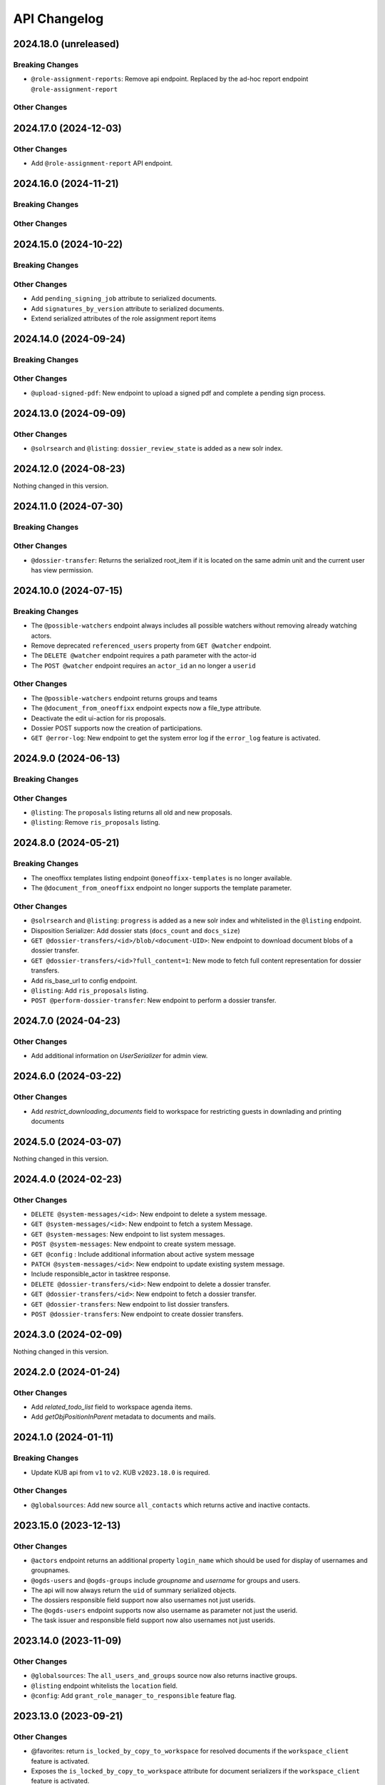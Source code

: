.. _api-changelog:

API Changelog
=============

2024.18.0 (unreleased)
----------------------

Breaking Changes
^^^^^^^^^^^^^^^^
- ``@role-assignment-reports``: Remove api endpoint. Replaced by the ad-hoc report endpoint ``@role-assignment-report``

Other Changes
^^^^^^^^^^^^^


2024.17.0 (2024-12-03)
----------------------

Other Changes
^^^^^^^^^^^^^
- Add ``@role-assignment-report`` API endpoint.

2024.16.0 (2024-11-21)
----------------------

Breaking Changes
^^^^^^^^^^^^^^^^


Other Changes
^^^^^^^^^^^^^


2024.15.0 (2024-10-22)
----------------------

Breaking Changes
^^^^^^^^^^^^^^^^


Other Changes
^^^^^^^^^^^^^
- Add ``pending_signing_job`` attribute to serialized documents.
- Add ``signatures_by_version`` attribute to serialized documents.
- Extend serialized attributes of the role assignment report items



2024.14.0 (2024-09-24)
----------------------

Breaking Changes
^^^^^^^^^^^^^^^^


Other Changes
^^^^^^^^^^^^^
- ``@upload-signed-pdf``: New endpoint to upload a signed pdf and complete a pending sign process.

2024.13.0 (2024-09-09)
----------------------

Other Changes
^^^^^^^^^^^^^
- ``@solrsearch`` and ``@listing``: ``dossier_review_state`` is added as a new solr index.

2024.12.0 (2024-08-23)
----------------------

Nothing changed in this version.

2024.11.0 (2024-07-30)
----------------------

Breaking Changes
^^^^^^^^^^^^^^^^


Other Changes
^^^^^^^^^^^^^
- ``@dossier-transfer``: Returns the serialized root_item if it is located on the same admin unit and the current user has view permission.

2024.10.0 (2024-07-15)
----------------------

Breaking Changes
^^^^^^^^^^^^^^^^
- The ``@possible-watchers`` endpoint always includes all possible watchers without removing already watching actors.
- Remove deprecated ``referenced_users`` property from ``GET @watcher`` endpoint.
- The ``DELETE @watcher`` endpoint requires a path parameter with the actor-id
- The ``POST @watcher`` endpoint requires an ``actor_id`` an no longer a ``userid``

Other Changes
^^^^^^^^^^^^^
- The ``@possible-watchers`` endpoint returns groups and teams
- The ``@document_from_oneoffixx`` endpoint expects now a file_type attribute.
- Deactivate the edit ui-action for ris proposals.
- Dossier POST supports now the creation of participations.
- ``GET @error-log``: New endpoint to get the system error log if the ``error_log`` feature is activated.


2024.9.0 (2024-06-13)
---------------------

Breaking Changes
^^^^^^^^^^^^^^^^


Other Changes
^^^^^^^^^^^^^
- ``@listing``: The ``proposals`` listing returns all old and new proposals.
- ``@listing``: Remove ``ris_proposals`` listing.


2024.8.0 (2024-05-21)
---------------------

Breaking Changes
^^^^^^^^^^^^^^^^
- The oneoffixx templates listing endpoint ``@oneoffixx-templates`` is no longer available.
- The ``@document_from_oneoffixx`` endpoint no longer supports the template parameter.

Other Changes
^^^^^^^^^^^^^
- ``@solrsearch`` and ``@listing``: ``progress`` is added as a new solr index and whitelisted in the ``@listing`` endpoint.
- Disposition Serializer: Add dossier stats (``docs_count`` and ``docs_size``)
- ``GET @dossier-transfers/<id>/blob/<document-UID>``: New endpoint to download document blobs of a dossier transfer.
- ``GET @dossier-transfers/<id>?full_content=1``: New mode to fetch full content representation for dossier transfers.
- Add ris_base_url to config endpoint.
- ``@listing``: Add ``ris_proposals`` listing.
- ``POST @perform-dossier-transfer``: New endpoint to perform a dossier transfer.


2024.7.0 (2024-04-23)
---------------------

Other Changes
^^^^^^^^^^^^^
- Add additional information on `UserSerializer` for admin view.


2024.6.0 (2024-03-22)
---------------------

Other Changes
^^^^^^^^^^^^^
- Add `restrict_downloading_documents` field to workspace for restricting guests in downlading and printing documents


2024.5.0 (2024-03-07)
---------------------

Nothing changed in this version.


2024.4.0 (2024-02-23)
---------------------

Other Changes
^^^^^^^^^^^^^
- ``DELETE @system-messages/<id>``: New endpoint to delete a system message.
- ``GET @system-messages/<id>``: New endpoint to fetch a system Message.
- ``GET @system-messages``: New endpoint to list system messages.
- ``POST @system-messages``: New endpoint to create system message.
- ``GET @config`` : Include additional information about active system message
- ``PATCH @system-messages/<id>``: New endpoint to update existing system message.
- Include responsible_actor in tasktree response.
- ``DELETE @dossier-transfers/<id>``: New endpoint to delete a dossier transfer.
- ``GET @dossier-transfers/<id>``: New endpoint to fetch a dossier transfer.
- ``GET @dossier-transfers``: New endpoint to list dossier transfers.
- ``POST @dossier-transfers``: New endpoint to create dossier transfers.


2024.3.0 (2024-02-09)
---------------------

Nothing changed in this version.


2024.2.0 (2024-01-24)
---------------------

Other Changes
^^^^^^^^^^^^^
- Add `related_todo_list` field to workspace agenda items.

- Add `getObjPositionInParent` metadata to documents and mails.


2024.1.0 (2024-01-11)
---------------------

Breaking Changes
^^^^^^^^^^^^^^^^
- Update KUB api from ``v1`` to ``v2``. KUB ``v2023.18.0`` is required.

Other Changes
^^^^^^^^^^^^^
- ``@globalsources``: Add new source ``all_contacts`` which returns active and inactive contacts.


2023.15.0 (2023-12-13)
----------------------

Other Changes
^^^^^^^^^^^^^

- ``@actors`` endpoint returns an additional property ``login_name`` which should be used for display of usernames and groupnames.

- ``@ogds-users`` and ``@ogds-groups`` include `groupname` and `username` for groups and users.

- The api will now always return the ``uid`` of summary serialized objects.

- The dossiers responsible field support now also usernames not just userids.

- The ``@ogds-users`` endpoint supports now also username as parameter not just the userid.

- The task issuer and responsible field support now also usernames not just userids.


2023.14.0 (2023-11-09)
----------------------

Other Changes
^^^^^^^^^^^^^

- ``@globalsources``: The ``all_users_and_groups`` source now also returns inactive groups.

- ``@listing`` endpoint whitelists the ``location`` field.

- ``@config``: Add ``grant_role_manager_to_responsible`` feature flag.

2023.13.0 (2023-09-21)
----------------------

Other Changes
^^^^^^^^^^^^^
- @favorites: return ``is_locked_by_copy_to_workspace`` for resolved documents if the ``workspace_client`` feature is activated.
- Exposes the ``is_locked_by_copy_to_workspace`` attribute for document serializers if the ``workspace_client`` feature is activated.
- ``@solrsearch`` and ``@listing``: ``is_locked_by_copy_to_workspace`` is provided for documents if the ``workspace_client`` feature is activated.

2023.12.0 (2023-09-08)
----------------------

Breaking Changes
^^^^^^^^^^^^^^^^

Other Changes
^^^^^^^^^^^^^
- The task api serialization provides a new ``is_current_user_responsible`` flag.
- ``oc_attach_is_mail_fileable``: New endpoint to check if OC attach mail will be fileable.
- The ``@schema`` endpoint supports now a display mode.

2023.11.0 (2023-06-29)
----------------------

Other Changes
^^^^^^^^^^^^^
- Expose ``property_sheets`` in the @system-information endpoint.
- Expose ``dossier_participation_roles`` in the @system-information endpoint.
- Add a new endpoint: ``@system-information`` which provides additional information about the current deployment.
- ``@tus-upload``: Allow to pass a ``document_date`` metadata header to manually set the documents date
- ``@notifications``: GET now returns unread notifications sorted first.

2023.10.0 (2023-06-14)
----------------------

Other Changes
^^^^^^^^^^^^^
- Whitelist the ``related_items`` field for the ``@listing`` endpoint
- ``@listing-stats``: Allow POST requests against the endpoint. This allows us to get around the length-limit of GET requests.
- ``@listing-stats``: No longer escapes querie-chars to allow complex queries

2023.9.0 (2023-05-30)
---------------------

Nothing changed in this version.


2023.8.0 (2023-05-05)
---------------------

Other Changes
^^^^^^^^^^^^^
- Add ``workspace_document_urls`` in document serialization.


2023.7.0 (2023-04-19)
---------------------

Other Changes
^^^^^^^^^^^^^
- ``@navigation`` endpoint excludes trashed items.

- Add new ``@validate-repository`` endpoint.

2023.6.0 (2023-04-10)
---------------------

Nothing changed in this version.


2023.5.0 (2023-03-23)
---------------------

Other Changes
^^^^^^^^^^^^^

- Add duplicate-strategies to the ``@globalindex`` endpoint.

2023.4.0 (2023-03-09)
---------------------

Nothing changed in this version.

2022.3.0 (2023-02-22)
---------------------

Nothing changed in this version.


2023.2.0 (2023-02-09)
----------------------

Other Changes
^^^^^^^^^^^^^

- Support ``participations`` in ``@document-from-template`` endpoint when KuB feature is enabled (see :ref:`templatefolder`).

2023.1.0 (2023-01-11)
----------------------

Other Changes
^^^^^^^^^^^^^
- Add a new endpoint: ``@config-checks`` to validate the current deployment.
- Add the attribute ``is_manager`` tot the ``@config`` endpoint.
- Use correct ``bumblebee_checksum`` for document versions in document serialization.

2022.24.0 (2022-12-06)
----------------------

Breaking Changes
^^^^^^^^^^^^^^^^

- Dossier templates: The ``comments`` field has been removed.

Other Changes
^^^^^^^^^^^^^
- Workspace and workspace folders serialization contains a new attribute ``can_access_members``.
- ``@participations`` and ``@@workspace-content-members`` is no longer available for guests in workspaces with enabled ``hide_member_details`` option.

2022.23.0 (2022-11-24)
----------------------

Nothing changed in this version.


2022.22.0 (2022-11-09)
----------------------

Breaking Changes
^^^^^^^^^^^^^^^^

Other Changes
^^^^^^^^^^^^^
- ``@participations``: Returns an active-flag for each available role.
- ``@solrsearch``: The results can now be filtered by ``-@id_parent`` or ``-url_parent``.
- ``@participations``: Add field ``notify_user`` to POST workspace request.
- ``@config``: Add ``template_folder_url`` key to expose the path to the template_folder.
- ``@upload-document-copy``: Is now available on workspace folders as well.
- ``@copy-document-to-workspace``: Also allow copying documents to workspace folders
- ``@prepare-copy-dossier-to-workspace``: New endpoint to prepare copying a subdossier to a workspace.

2022.19.0 (2022-09-28)
----------------------

Other Changes
^^^^^^^^^^^^^
- ``@participation``: Sort dossier participations by ``participant_title``.
- Include title in private folder serialization.
- Current participants are now filtered out in ``@possible-participations`` endpoint.

2022.18.0 (2022-09-13)
----------------------

Other Changes
^^^^^^^^^^^^^
- ``@linked-workspace-invitations``: New endpoint to invite users from GEVER into a workspace.

2022.17.0 (2022-08-30)
----------------------

No api changes in this release

2022.16.0 (2022-08-17)
----------------------

Other Changes
^^^^^^^^^^^^^

- ``@ogds-user-listing``: Add ``job_title`` field.

2022.15.0 (2022-08-03)
----------------------

Breaking Changes
^^^^^^^^^^^^^^^^

Other Changes
^^^^^^^^^^^^^
- ``@unlink-workspace``: Add field ``deactivate_workspace``. (see :ref:`unlink-workspace`)
- ``@document-from-template`` now also supports a ``sender`` parameter when KuB is active.

2022.14.0 (2022-07-20)
----------------------

Breaking Changes
^^^^^^^^^^^^^^^^
- ``@journal``: Rename `comments` attribute for GET @journal entries to `comment` which is the expected naming in the POST request

Other Changes
^^^^^^^^^^^^^
- ``@journal``: Returns a new attribute ``category`` for journal-entries.
- ``@journal``: Returns a new attribute ``is_editable`` for journal-entries.
- ``@journal``: Provides PATCH for manual journal entries (only available for new manual journal entries).
- ``@journal``: Provides removing of manual journal entries with DELETE method (only available for new manual journal entries).
- ``@journal``: Returns the ``@id`` and ``id`` of a journal-entry.
- ``@journal``: Properly deserializes category values provided by the vocabulary. We can now send category with ``{ 'token': 'information' }``.
- ``@journal``: POST and PATCH support setting the ``time`` field.

2022.13.0 (2022-07-07)
----------------------

Breaking Changes
^^^^^^^^^^^^^^^^
- ``@solrsearch``: The Solr query parser has been switched from Lucene to eDisMax. The ``q`` and ``q.raw`` parameters now behave identically and both expect a query in eDisMax syntax.

Other Changes
^^^^^^^^^^^^^
- ``@journal``: Provides filtering and searching.
- ``@participations``: Add field ``primary_participation_roles``. (see :ref:`dossier-participations`)
- ``@participations``: Improve error messages for DELETE endpoint.
- Include additional_ui_attributes in KuB entity serialization.
- ``@actors``: Also handle groupids with group prefix.

2022.12.0 (2022-06-21)
----------------------

Breaking Changes
^^^^^^^^^^^^^^^^
- ``@responses``: Responses can no longer be edited if they are not of type comment.
- ``@actual-workspace-members`` endpoint is replaced by the ``@workspace-content-members``. (see :ref:`docs <workspace_content_members>`)

Other Changes
^^^^^^^^^^^^^
- ``@responses``: Add DELETE endpoint.
- ``@responses``: Set modifier and modified in PATCH endpoint.
- ``@ogds-user-listing`` now supports filtering by group membership.
- ``@share-content``: Add `notify_all` param to share content with all authorized participants.
- A new endpoint ``@attendees-presence-states`` is added (see :ref:`docs <attendees_presence_states>`).

2022.11.0 (2022-05-24)
----------------------

Breaking Changes
^^^^^^^^^^^^^^^^
- ``@config`` endpoint does not return ``usersnap_api_key`` anymore.

Other Changes
^^^^^^^^^^^^^
- A new ``@ogds-sync`` endpoint allows to start an OGDS synchronisation.

2022.10.0 (2022-05-11)
----------------------

Other Changes
^^^^^^^^^^^^^
- A new endpoint ``@ui-actions`` is added (see :ref:`ui_actions`).

2022.9.0 (2022-04-26)
---------------------

Breaking Changes
^^^^^^^^^^^^^^^^
- ``@tasktree``: Endpoint does no longer return the ``is_task_addable_in_main_task`` but provides a ``is_task_addable`` and ``is_task_addable_before`` attribute for each item.
- No longer allow to change task responsible via PATCH request.

Other Changes
^^^^^^^^^^^^^
- ``@tus-upload``: Only clean up file system data after successful commit.
- ``@tus-upload``: Allow uploading a file if the document has no file yet.

2022.8.0 (2022-04-12)
---------------------

Other Changes
^^^^^^^^^^^^^
- ``@copy-document-from-workspace``: Error responses now include ``translated_message``.
- Add new endpoint ``@task-template-structure``.
- Add new endpoint ``@process`` (see :ref:`process`).

2022.7.0 (2022-03-29)
---------------------

Breaking Changes
^^^^^^^^^^^^^^^^
- ``@kub``: A 404 error is returned if a contact cannot be resolved.

Other Changes
^^^^^^^^^^^^^
- ``@external-activities``: ``notification_recipients`` now also accepts group IDs.
- ``@external-activities``: Privileged users may now create notifications for other users (see :ref:`external-activities`)
- ``@config``: Add ``workspace_creation_restricted`` feature flag.

2022.6.0 (2022-03-15)
---------------------

Other Changes
^^^^^^^^^^^^^
- ``@navigation``: Return translated title in node ``text``.
- ``@role-assignment-reports``: Handle group prefix in principalid.
- ``@config``: Add ``dossier_checklist`` feature flag.
- ``@participations`` endpoint now also support adding a list of participants. (see :ref:`participation`)
- Add new endpoint ``@linked-workspace-participations``. (see :ref:`linked-workspaces`)
- ``@dashboard-settings``: Add new endpoint to fetch the current dashboard settings.

2022.5.0 (2022-03-01)
---------------------

Other Changes
^^^^^^^^^^^^^
- ``@white-labeling-settings``: Add field ``dossier_type_colors``. (see :ref:`white-labeling-settings`)
- ``@navigation``: Include dossier_type in response.
- ``@breadcrumbs`` GET: Include dossier_type in response.
- Serialization: Include dossier_type in JSON summary for dossiers.
- ``@favorites`` GET: Include dossier_type in response.
- Add new endpoint ``@remove-dossier-reference``
- ``@unlink-workspace``: Allow unlinking workspaces even if the dossier is closed.
- ``@reference-number``: Add new endpoint and expansion parameter to serialize reference number formatted, sortable and raw.


2022.4.0 (2022-02-16)
---------------------

Breaking Changes
^^^^^^^^^^^^^^^^
- Dossiers: The ``comments`` field has been dropped, and dossiers now support multiple comments via ``responses``.

Other Changes
^^^^^^^^^^^^^
- ``@globalsources``: The ``all_users_and_groups`` source returns now also inactive users.


2022.3.0 (2022-02-02)
---------------------

Breaking Changes
^^^^^^^^^^^^^^^^
- ``@solrsearch:``: Change ``path_parent`` filter query to no longer expect physical paths but relative paths instead.

Other Changes
^^^^^^^^^^^^^
- ``@solrsearch``: The results can now be filtered by ``@id_parent`` or ``url_parent``.
- ``@actors``: Add ``full_representation`` parameter. (see :ref:`docs <actors>`)


2022.2.0 (2022-01-19)
---------------------

Breaking Changes
^^^^^^^^^^^^^^^^
- ``@propertysheets``: Change error serialization format for PATCH and POST (to be more frontend-friendly).
- ``@propertysheets/<sheet_id>``: GET and POST responses now return the same JSON format as accepted by POST as input, not the JSON schemas anymore. The JSON schemas can now be retrieved from the ``@schema`` endpoint (see change below).


Other Changes
^^^^^^^^^^^^^
- ``@propertysheets``: Add PATCH support.
- ``@propertysheets``: Add ``id`` and ``@type`` to sheet listing.
- ``@schema``: JSON Schemas for propertysheets can now be retrieved with ``GET /@schema/virtual.propertysheet.<sheet_id>``
- ``@propertysheet-metaschema``: New endpoint to retrieve schema for propertysheet definitions.


2022.1.0 (2022-01-04)
----------------------

Breaking Changes
^^^^^^^^^^^^^^^^
- Workspace serialization does no longer return the key `responsible_fullname`.
- Support recipient in ``@document-from-template`` endpoint when KuB feature is enabled.
- Contact feature in the ``@config`` endpoint is now one of ``plone``, ``sql`` and ``kub``.

Other Changes
^^^^^^^^^^^^^
- ``@config``: added new property ``multiple_dossier_types`` which will be set to true if there is more than one dossier type available.
- ``@solrsearch`` and ``@listing``: ``dossier_type`` is added as a new solr index and whitelisted in the ``@listing`` endpoint.
- Propertysheets: ``date`` fields are now supported.
- ``@listing-custom-fields`` endpoint contains now also the widget information.
- ``@solrsearch``: The results can now be filtered by its ``@id``.
- ``@solrsearch``: Allow POST requests against the endpoint. This allows us to get around the length-limit of GET requests.
- ``@config``: Add ``is_propertysheets_manager`` key to indicate whether user is allowed to manage property sheets.
- ``@propertysheets``: Management of property sheets is now also allowed for ``PropertySheetsManager`` role.
- ``@solrsearch``: Now supports facetting custom property fields.
- Add new endpoint ``@external-activities`` (see :ref:`docs <external-activities>`)
- Include sip_delivery_status in the disposition serialization.
- Disposition serialization contains now responses.
- ``@xhr-upload``: new endpoint to upload documents as a multipart/form-data xhr request.
- Include is_completed in sql task serialization.
- ``@listing``: Add retention_expiration column.
- New endpoints ``@my-substitutes`` and ``@substitutes`` are added (see :ref:`substitutes`).
- A new endpoint ``@out-of-office`` is added (see :ref:`out-of-office`).
- Include is_absent in actors serialization.
- A new endpoint ``@substitutions`` is added (see :ref:`get-substitutions`).
- Include email address in workspace and workspace folder serialization.
- ``@listing``: Add document_type_label column.
- ``@listing``: Add dossier_type_label column.

2021.24.0 (2021-11-30)
----------------------

Breaking Changes
^^^^^^^^^^^^^^^^
- @complete-successor-task: ``documents`` payload: Now requires relative paths to the siteroot instead physical paths. The physical path is for internal use only.
- Error message and response status code for ForbiddenByQuota errors have changed.

Other Changes
^^^^^^^^^^^^^
- @complete-successor-task: ``documents`` payload: now also resolves document references by @id.
- @reminders now returns 204 NoContent when no reminder is set.
- Added API support for dispositions objects.
- Added ``@kub`` endpoint to resolve KuB entities by their ID.

2021.23.0 (2021-11-17)
----------------------

Breaking Changes
^^^^^^^^^^^^^^^^
- Some error messages have been renamed, but the format how an error is returned stays the same, only the response now usually contains a translated error message and may contain additional metadata.
- Toggling a Workspace Todos review state from active to completed and back can be done thorugh the newly introduced `@toggle` endpiont for todos.
- Workspace Todos do no longer provide a completed-field. Completing a todo is now done through a workflow transition.
- The ``completed`` field in the ``@listing`` is now longer supported, use the ``is_completed`` field instead.

Other Changes
^^^^^^^^^^^^^
- ``@listing``: Add ``todo_lists`` and ``dispositions`` listing (see :ref:`docs <listing-names>`)
- Tasks provides an additional attribute ``is_completed``.
- Patch request now returns translated values and error messages.


2021.22.0 (2021-11-03)
----------------------

Other Changes
^^^^^^^^^^^^^
- Add additional PATCH endpoint ``public-trial-status``.
- ``@workflow``: Sequential task transitions now accepts ``pass_documents_to_next_task`` transition parameter.


2021.21.0 (2021-10-20)
----------------------

Breaking Changes
^^^^^^^^^^^^^^^^
- task-transition-delegate now expects UIDs for the documents parameter.

Other Changes
^^^^^^^^^^^^^
- ``@webactions``: Support activation and deactivation of context webactions (see :ref:`docs <webactions>`).


2021.20.0 (2021-10-06)
----------------------

Other Changes
^^^^^^^^^^^^^
- Add new endpoint ``@accessible-workspaces`` (see :ref:`docs <accessible-workspaces>`)


2021.19.0 (2021-09-21)
----------------------

Other Changes
^^^^^^^^^^^^^
- ``@propertysheets``: Add ``allow_unmapped`` to ``default_from_member`` options.


2021.18.0 (2021-09-10)
----------------------

Other Changes
^^^^^^^^^^^^^

- ``@propertysheets``: Add support for defaults from Member properties
- ``@propertysheets``: Add support for default TALES expressions
- ``@propertysheets``: Add support for default factories
- ``@propertysheets``: Add support for static defaults
- Add new endpoint ``@reactivate-local-group`` (see :ref:`docs <reactivate-local-group>`)
- Propertysheets: ``multiple_choice`` fields are now supported.
- Prevent changing ``file`` of ``opengever.document.document`` to a non-docx file if it is inside an ``opengever.meeting.proposal``.
- Prevent setting ``file`` to ``null`` for ``opengever.document.document`` if it is inside an ``opengever.meeting.proposal``.
- Include checkout collaborators and file modification time in document serialization.
- Include checkout collaborators, file modification time, lock time and lock timeout in document status.
- ``@complete-successor-task``: Prevent transferring checked out documents when completing successor tasks.


2021.17.0 (2021-08-30)
----------------------

Breaking Changes
^^^^^^^^^^^^^^^^

- ``@share-content``: Rename attributes ``users_to`` and ``users_cc`` to ``actors_to`` and ``actors_cc``.

Other Changes
^^^^^^^^^^^^^

- ``@workflow``: Transition ``task-transition-in-progress-resolved`` now accepts ``approved_documents`` transition parameter.
- ``@share-content``: Support groups.
- ``actual-workspace-members``: Include group users and add ``include_groups`` parameter to include groups.
- ``@listing``: Add ``approval_state`` column
- Include ``committee`` in proposal serialization.
- Include ``proposal``, ``meeting``, ``submitted_proposal`` and ``submitted_with`` in document serialization.
- New ``@reference-numbers`` endpoint for administrators (see :ref:`docs <reference-numbers>`).
- Include ``@type``, ``active``, ``portrait_url``,  ``representatives`` and ``respresents`` in ``@actors`` endpoint.


2021.16.0 (2021-08-12)
----------------------

Other Changes
^^^^^^^^^^^^^

- Allow deleting repository folders over the REST-API.


2021.15.0 (2021-07-30)
----------------------

Breaking Changes
^^^^^^^^^^^^^^^^

- ``@teams`` and ``@team-listing``: Moved to plone site root.
- ``@teams``: Supports adding (POST) and updating (PATCH).
- ``@role-assignments``: Return a fixed list of roles at the key ``referenced_roles``.
- ``@trash``: Always return error message if content is not trashable.


Other Changes
^^^^^^^^^^^^^

- Add new endpoint ``@unlink-workspace`` (see :ref:`docs <linked-workspaces>`)
- Almost all content type serializers provide additional key ``sequence_number``.
- Add new endpoint ``@accept-remote-forwarding`` (see :ref:`docs <accept-remote-forwarding>`)
- ``@workflow``: Add ``transition_response`` if it exists.
- Fix ``@versions`` for documents that do not have an initial version yet (lazy initial version).


2021.14.0 (2021-07-16)
----------------------

Breaking Changes
^^^^^^^^^^^^^^^^

- ``@move``: Restrict moving of documents via API according to the same rules as in the classic UI.
- ``@listing``: Add ``sequence_type`` as allowed field (see :ref:`docs <listings>`).

Other Changes
^^^^^^^^^^^^^

- ``@config`` endpoint extended with current admin_unit information.
- ``@trigger-task-template``: Support overriding the deadline for each task (see :ref:`trigger_task_template` for updated examples).
- ``@navigation``: Add ``review_state`` and ``include_context`` parameters (see :ref:`docs <navigation>`)
- Added ``@submit-additional-documents`` endpoint. (see :ref:`docs <submit-additional-documents>`)


2021.13.0 (2021-06-25)
----------------------

Other Changes
^^^^^^^^^^^^^

- Return specific error messages when quota gets exceeded in the private repository.
- Add support for the ``stats`` component to the ``@solrsearch`` endpoint.
- ``@watchers``: The endpoint is now also available for documents. (see :ref:`docs <watchers>`)
- `@trash` and `@untrash` endpoints now also work for WorkspaceFolders.
- Trashed workspace documents and folders can be deleted. (see :ref:`docs <trash>`)
- Prevent changing the ``is_private`` field of existing tasks.


2021.11.0 (2021-05-28)
----------------------

Other Changes
^^^^^^^^^^^^^

- Add ``primary_repository`` information to the ``@config`` endpoint.
- ``@listing``: Fix filtering on values containing spaces.
- Dossier and document serialization provides now an additional attribute ``back_references_relatedDossiers`` and ``back_references_relatedItems``.
- ``@globalindex``: Include ``containing_subdossier``, ``review_state_label`` and ``sequence_number`` in task serialization. (see :ref:`docs <globalindex>`)
- ``@extract-attachments`` endpoint now also works for mails in a workspace.
- Update ``@upload-structure`` endpoint to also control for possible duplicates. (see :ref:`docs <upload-structure>`)
- ``linked-workspaces``: Add field ``workspaces_without_view_permission`` (see :ref:`docs <get-linked-workspaces>`)


2021.10.0 (2021-05-12)
----------------------

Other Changes
^^^^^^^^^^^^^

- The ``@participations`` endpoint now prevents removing the last ``WorkspaceAdmin`` from a workspace.
- Added ``@listing-custom-fields`` endpoint and allow retrieving custom properties in ``@listing``. (see :ref:`docs <listing-property_sheets>`)
- Added ``@upload-structure`` endpoint. (see :ref:`docs <upload-structure>`)


2021.9.0 (2021-04-29)
---------------------

Other Changes
^^^^^^^^^^^^^

- Task serialization now also returns is_remote_task and responsible_admin_unit_url.
- New ``@version`` that returns the historical versions of a document.


2021.8.0 (2021-04-15)
---------------------

Breaking Changes
^^^^^^^^^^^^^^^^

- Deserialization: Years before 1900 will now get rejected for date and datetime fields.


2021.7.0 (2021-04-01)
---------------------

Other Changes
^^^^^^^^^^^^^

- ``@workflow/task-transition-delegate``: Allow to set ``informed_principals``.
- ``@solrsearch``: Add ``group_by_type`` parameter (see :ref:`group-by-type`)
- ``@listing``: Add ``repository_folders`` and ``template_folders`` listing (see :ref:`docs <listing-names>`)
- ``@listing`` endpoint whitelists the ``id`` field.
- The endpoint ``@trigger-task-template`` supports overriding ``title`` and ``text`` for each task (see :ref:`trigger_task_template` for updated examples).


2021.6.0 (2021-03-18)
---------------------

Other Changes
^^^^^^^^^^^^^

- Add ``containing_subdossier_url`` to the document serializer.


2021.5.0 (2021-03-04)
---------------------

Other Changes
^^^^^^^^^^^^^

- Add new endpoint ``@oneoffixx-templates`` to provide oneoffixx templates over the restapi
- Add new endpoint ``@document_from_oneoffixx`` to add a document from a oneoffixx template
- Add ``breadcrumbs`` option to the ``@solrsearch`` endpoint, only available for small batch sizes (max. 50 items).

Breaking Changes
^^^^^^^^^^^^^^^^

- The ``@sharing`` endpoint now returns a batched result set if using the ``search`` param. If using the endpoint with the ``search`` param, it will rename the items key from ``entries`` to the key ``items`` which is the expected key for items in a batched response.


2021.4.1 (2021-02-25)
---------------------

Other Changes
^^^^^^^^^^^^^

- Add ``creator`` to the document serializer.


2021.4.0 (2021-02-18)
---------------------

Breaking Changes
^^^^^^^^^^^^^^^^

- Rename the attribute ``is_admin_menu_visible`` from the ``@config`` endpoint to ``is_admin``.
- (De-)serialization of choice fields for ``custom_properties`` has been changed to support a nested object containing token and title for each term (see :ref:`propertysheets` for updated examples).


Other Changes
^^^^^^^^^^^^^

- Add ``is_inbox_user`` attribute to the ``@config`` endpoint.
- A new endpoint ``@save-document-as-pdf`` is added (see :ref:`save-document-as-pdf`).


2021.3.0 (2021-02-03)
---------------------

Breaking Changes
^^^^^^^^^^^^^^^^

- tasktemplates: interactive users for the ``issuer`` and ``responsible`` are now stored in the actors format: ``interactive_actor:current_user`` / ``interactive_actor:responsible`` and can now be looked up through the ``@actors`` endpoint.
- tasktemplates: The ``responsible_client`` field will no longer be used to identify interactive users for the responsible field. It will be ``None`` for interactive users. The ``responsible_field`` will contain all the necessary information to identify an interactive actor.
- ``@create-linked-workspace``, ``@link-to-workspace``: Only available if dossier is open.
- ``@notifications``: Only badge notifications are returned (see :ref:`docs <notifications>`).
- ``@tasktree``: Sequential tasks are now sorted on ``getObjPositionInParent`` (see :ref:`docs <tasktree>`).


Other Changes
^^^^^^^^^^^^^

- The field ``blocked_local_roles`` is now included in the serialization of documents and repository folders.
- ``@listing``: Add ``blocked_local_roles`` as allowed field (see :ref:`docs <listings>`).
- Add support for english: new field ``title_en`` is returned wherever appropriate (``@schema``, ``@types`` and simple GET for diverse content types) when English is enabled for the deployment.
- ``@journal``: Include ``related_documents`` in journal entry serialization (see :ref:`docs <journal>`).
- The fields ``checked_out`` and ``file_extension`` are now included in the summary serialization of documents and mails.
- The field ``custom_properties`` is now included in the ``@schema`` endpoint for Documents and Mails (see :ref:`content-types`).
- ``@tasktree``: Attributes ``is_task_addable_in_main_task`` and ``is_task_addable_before`` added (see :ref:`docs <tasktree>`).
- ``@notifications``: request method POST is added to mark all notifications as read (see :ref:`docs <mark-notifications-as-read>`).


2021.2.0 (2021-01-20)
---------------------

Other Changes
^^^^^^^^^^^^^

- A new endpoint ``@white-labeling-settings`` is added (see :ref:`white-labeling-settings`).
- ``@config``: New feature flag ``hubspot`` added (see :ref:`config`).
- Documents and Mails now support serialization and deserialization of ``custom_properties`` (see :ref:`propertysheets`).
- A new endpoint ``@propertysheets`` is added (see :ref:`propertysheets`).


2021.1.0 (2021-01-06)
---------------------

Breaking Changes
^^^^^^^^^^^^^^^^

- ``@schema``, ``@types``: Only return ``title_de`` / ``title_fr`` fields if corresponding language is enabled in deployment (see :ref:`translated-titles`).

- Serialization: Only serialize values for ``title_de`` / ``title_fr`` fields if corresponding language is enabled in deployment (see :ref:`translated-titles`; applies to Dossiers, Repositoryfolders, and Inboxes).
